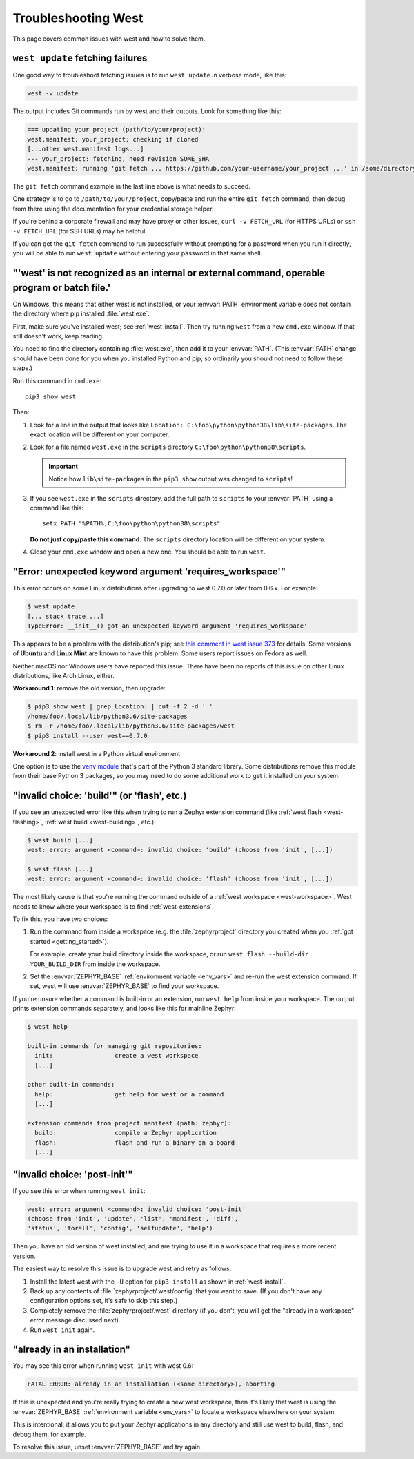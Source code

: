 .. _west-troubleshooting:

Troubleshooting West
####################

This page covers common issues with west and how to solve them.

``west update`` fetching failures
*********************************

One good way to troubleshoot fetching issues is to run ``west update`` in
verbose mode, like this:

.. code-block:: shell

   west -v update

The output includes Git commands run by west and their outputs. Look for
something like this:

.. code-block:: none

   === updating your_project (path/to/your/project):
   west.manifest: your_project: checking if cloned
   [...other west.manifest logs...]
   --- your_project: fetching, need revision SOME_SHA
   west.manifest: running 'git fetch ... https://github.com/your-username/your_project ...' in /some/directory

The ``git fetch`` command example in the last line above is what needs to
succeed.

One strategy is to go to ``/path/to/your/project``, copy/paste and run the entire
``git fetch`` command, then debug from there using the documentation for your
credential storage helper.

If you're behind a corporate firewall and may have proxy or other issues,
``curl -v FETCH_URL`` (for HTTPS URLs) or ``ssh -v FETCH_URL`` (for SSH URLs)
may be helpful.

If you can get the ``git fetch`` command to run successfully without prompting
for a password when you run it directly, you will be able to run ``west
update`` without entering your password in that same shell.

"'west' is not recognized as an internal or external command, operable program or batch file.'
**********************************************************************************************

On Windows, this means that either west is not installed, or your :envvar:`PATH`
environment variable does not contain the directory where pip installed
:file:`west.exe`.

First, make sure you've installed west; see :ref:`west-install`. Then try
running ``west`` from a new ``cmd.exe`` window. If that still doesn't work,
keep reading.

You need to find the directory containing :file:`west.exe`, then add it to your
:envvar:`PATH`. (This :envvar:`PATH` change should have been done for you when
you installed Python and pip, so ordinarily you should not need to follow these
steps.)

Run this command in ``cmd.exe``::

  pip3 show west

Then:

#. Look for a line in the output that looks like ``Location:
   C:\foo\python\python38\lib\site-packages``. The exact location
   will be different on your computer.
#. Look for a file named ``west.exe`` in the ``scripts`` directory
   ``C:\foo\python\python38\scripts``.

   .. important::

      Notice how ``lib\site-packages`` in the ``pip3 show`` output was changed
      to ``scripts``!
#. If you see ``west.exe`` in the ``scripts`` directory, add the full path to
   ``scripts`` to your :envvar:`PATH` using a command like this::

     setx PATH "%PATH%;C:\foo\python\python38\scripts"

   **Do not just copy/paste this command**. The ``scripts`` directory location
   will be different on your system.
#. Close your ``cmd.exe`` window and open a new one. You should be able to run
   ``west``.

"Error: unexpected keyword argument 'requires_workspace'"
*********************************************************

This error occurs on some Linux distributions after upgrading to west 0.7.0 or
later from 0.6.x. For example:

.. code-block:: none

   $ west update
   [... stack trace ...]
   TypeError: __init__() got an unexpected keyword argument 'requires_workspace'

This appears to be a problem with the distribution's pip; see `this comment in
west issue 373`_ for details. Some versions of **Ubuntu** and **Linux Mint** are known to
have this problem. Some users report issues on Fedora as well.

Neither macOS nor Windows users have reported this issue. There have been no
reports of this issue on other Linux distributions, like Arch Linux, either.

.. _this comment in west issue 373:
   https://github.com/zephyrproject-rtos/west/issues/373#issuecomment-583489272

**Workaround 1**: remove the old version, then upgrade:

.. code-block:: none

   $ pip3 show west | grep Location: | cut -f 2 -d ' '
   /home/foo/.local/lib/python3.6/site-packages
   $ rm -r /home/foo/.local/lib/python3.6/site-packages/west
   $ pip3 install --user west==0.7.0

**Workaround 2**: install west in a Python virtual environment

One option is to use the `venv module`_ that's part of the Python 3 standard
library. Some distributions remove this module from their base Python 3
packages, so you may need to do some additional work to get it installed on
your system.

.. _venv module:
   https://docs.python.org/3/library/venv.html

"invalid choice: 'build'" (or 'flash', etc.)
********************************************

If you see an unexpected error like this when trying to run a Zephyr extension
command (like :ref:`west flash <west-flashing>`, :ref:`west build
<west-building>`, etc.):

.. code-block:: none

   $ west build [...]
   west: error: argument <command>: invalid choice: 'build' (choose from 'init', [...])

   $ west flash [...]
   west: error: argument <command>: invalid choice: 'flash' (choose from 'init', [...])

The most likely cause is that you're running the command outside of a
:ref:`west workspace <west-workspace>`. West needs to know where your workspace
is to find :ref:`west-extensions`.

To fix this, you have two choices:

#. Run the command from inside a workspace (e.g. the :file:`zephyrproject`
   directory you created when you :ref:`got started <getting_started>`).

   For example, create your build directory inside the workspace, or run ``west
   flash --build-dir YOUR_BUILD_DIR`` from inside the workspace.

#. Set the :envvar:`ZEPHYR_BASE` :ref:`environment variable <env_vars>` and re-run
   the west extension command. If set, west will use :envvar:`ZEPHYR_BASE` to
   find your workspace.

If you're unsure whether a command is built-in or an extension, run ``west
help`` from inside your workspace. The output prints extension commands
separately, and looks like this for mainline Zephyr:

.. code-block:: none

   $ west help

   built-in commands for managing git repositories:
     init:                 create a west workspace
     [...]

   other built-in commands:
     help:                 get help for west or a command
     [...]

   extension commands from project manifest (path: zephyr):
     build:                compile a Zephyr application
     flash:                flash and run a binary on a board
     [...]

"invalid choice: 'post-init'"
*****************************

If you see this error when running ``west init``:

.. code-block:: none

   west: error: argument <command>: invalid choice: 'post-init'
   (choose from 'init', 'update', 'list', 'manifest', 'diff',
   'status', 'forall', 'config', 'selfupdate', 'help')

Then you have an old version of west installed, and are trying to use it in a
workspace that requires a more recent version.

The easiest way to resolve this issue is to upgrade west and retry as follows:

#. Install the latest west with the ``-U`` option for ``pip3 install`` as shown
   in :ref:`west-install`.

#. Back up any contents of :file:`zephyrproject/.west/config` that you want to
   save. (If you don't have any configuration options set, it's safe to skip
   this step.)

#. Completely remove the :file:`zephyrproject/.west` directory (if you don't,
   you will get the "already in a workspace" error message discussed next).

#. Run ``west init`` again.

"already in an installation"
****************************

You may see this error when running ``west init`` with west 0.6:

.. code-block:: none

   FATAL ERROR: already in an installation (<some directory>), aborting

If this is unexpected and you're really trying to create a new west workspace,
then it's likely that west is using the :envvar:`ZEPHYR_BASE` :ref:`environment
variable <env_vars>` to locate a workspace elsewhere on your system.

This is intentional; it allows you to put your Zephyr applications in
any directory and still use west to build, flash, and debug them, for example.

To resolve this issue, unset :envvar:`ZEPHYR_BASE` and try again.

